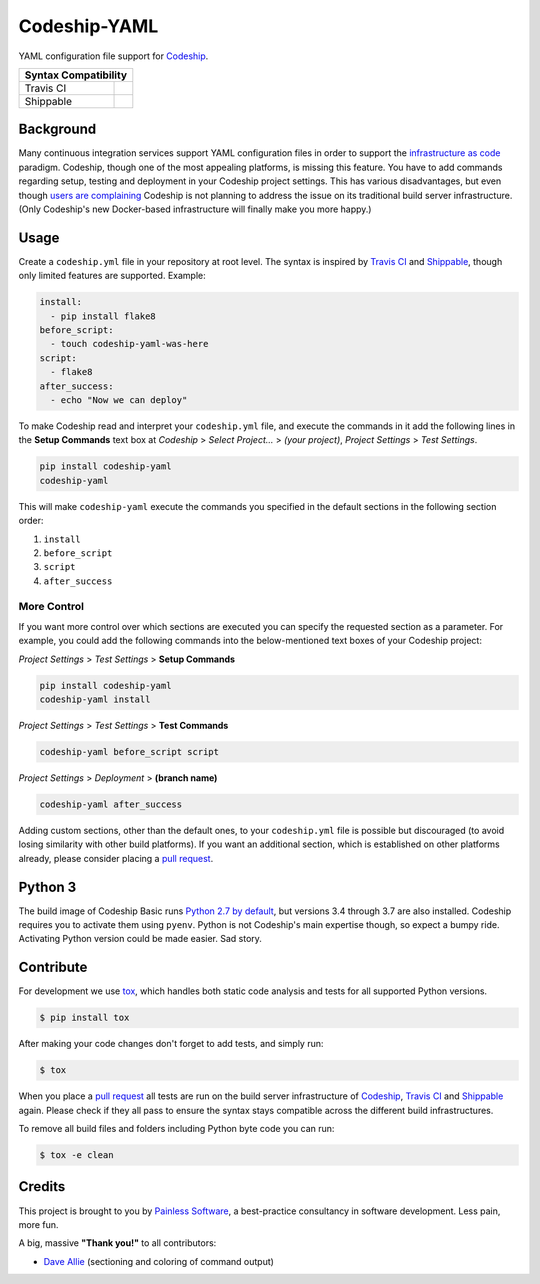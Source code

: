 ==============================
Codeship-YAML |latest-version|
==============================

|codeship| |health| |python-support| |license| |gitter|

YAML configuration file support for `Codeship`_.

+------------+-------------+
|   Syntax Compatibility   |
+============+=============+
+ Travis CI  | |travis-ci| |
+------------+-------------+
+ Shippable  | |shippable| |
+------------+-------------+

Background
==========

Many continuous integration services support YAML configuration files in order
to support the `infrastructure as code`_ paradigm.  Codeship, though one of the
most appealing platforms, is missing this feature.  You have to add commands
regarding setup, testing and deployment in your Codeship project settings.
This has various disadvantages, but even though `users are complaining`_
Codeship is not planning to address the issue on its traditional build server
infrastructure.  (Only Codeship's new Docker-based infrastructure will finally
make you more happy.)

Usage
=====

Create a ``codeship.yml`` file in your repository at root level.  The syntax
is inspired by `Travis CI`_ and `Shippable`_, though only limited features are
supported.  Example:

.. code-block:: yaml

   install:
     - pip install flake8
   before_script:
     - touch codeship-yaml-was-here
   script:
     - flake8
   after_success:
     - echo "Now we can deploy"

To make Codeship read and interpret your ``codeship.yml`` file, and execute
the commands in it add the following lines in the **Setup Commands** text box
at *Codeship* > *Select Project...* > *(your project)*, *Project Settings* >
*Test Settings*.

.. code-block:: bash

   pip install codeship-yaml
   codeship-yaml

This will make ``codeship-yaml`` execute the commands you specified in the
default sections in the following section order:

#. ``install``
#. ``before_script``
#. ``script``
#. ``after_success``

More Control
------------

If you want more control over which sections are executed you can specify the
requested section as a parameter.  For example, you could add the following
commands into the below-mentioned text boxes of your Codeship project:

*Project Settings* > *Test Settings* > **Setup Commands**

.. code-block:: bash

   pip install codeship-yaml
   codeship-yaml install

*Project Settings* > *Test Settings* > **Test Commands**

.. code-block:: bash

   codeship-yaml before_script script

*Project Settings* > *Deployment* > **(branch name)**

.. code-block:: bash

   codeship-yaml after_success

Adding custom sections, other than the default ones, to your ``codeship.yml``
file is possible but discouraged (to avoid losing similarity with other build
platforms).  If you want an additional section, which is established on other
platforms already, please consider placing a `pull request`_.

Python 3
========

The build image of Codeship Basic runs `Python 2.7 by default`_, but versions
3.4 through 3.7 are also installed. Codeship requires you to activate them
using ``pyenv``. Python is not Codeship's main expertise though, so expect a
bumpy ride. Activating Python version could be made easier. Sad story.

Contribute
==========

For development we use `tox`_, which handles both static code analysis and
tests for all supported Python versions.

.. code-block:: console

   $ pip install tox

After making your code changes don't forget to add tests, and simply run:

.. code-block:: bash

   $ tox

When you place a `pull request`_ all tests are run on the build server
infrastructure of `Codeship`_, `Travis CI`_ and `Shippable`_ again. Please
check if they all pass to ensure the syntax stays compatible across the
different build infrastructures.

To remove all build files and folders including Python byte code you can run:

.. code-block:: bash

   $ tox -e clean

Credits
=======

This project is brought to you by `Painless Software`_, a best-practice
consultancy in software development.  Less pain, more fun.

A big, massive **"Thank you!"** to all contributors:

- `Dave Allie <https://github.com/daveallie>`__ (sectioning and coloring of
  command output)


.. |latest-version| image:: https://img.shields.io/pypi/v/codeship-yaml.svg
   :alt: Latest version on PyPI
   :target: https://pypi.python.org/pypi/codeship-yaml
.. |codeship| image:: https://img.shields.io/codeship/7dea71d0-706e-0137-2928-164b86d3d83d/master.svg
   :alt: Build status
   :target: https://codeship.com/projects/144011
.. |travis-ci| image:: https://img.shields.io/travis/painless-software/codeship-yaml/master.svg
   :alt: Build status
   :target: https://travis-ci.org/painless-software/codeship-yaml
.. |shippable| image:: https://img.shields.io/shippable/5b3e90d7fbb95107000086b3/master.svg
   :alt: Build status
   :target: https://app.shippable.com/github/painless-software/codeship-yaml/dashboard
.. |health| image:: https://img.shields.io/codacy/grade/5a3747dd8bcb4f16a57dd65904315733/master.svg
   :target: https://www.codacy.com/app/painless/codeship-yaml
   :alt: Code health
.. |python-support| image:: https://img.shields.io/pypi/pyversions/codeship-yaml.svg
   :target: https://pypi.python.org/pypi/codeship-yaml
   :alt: Python versions
.. |license| image:: https://img.shields.io/pypi/l/codeship-yaml.svg
   :alt: Software license
   :target: https://www.gnu.org/licenses/gpl-3.0.html
.. |gitter| image:: https://badges.gitter.im/painless-software/codeship-yaml.svg
   :alt: Gitter chat room
   :target: https://gitter.im/painless-software/codeship-yaml

.. _Codeship: https://codeship.com/
.. _infrastructure as code: https://en.wikipedia.org/wiki/Infrastructure_as_Code
.. _users are complaining: http://stackoverflow.com/questions/31772306/doesnt-codeship-support-yaml-configure-file
.. _Travis CI: https://travis-ci.org/
.. _Shippable: https://shippable.com/
.. _Python 2.7 by default: https://documentation.codeship.com/basic/languages-frameworks/python/
.. _tox: https://tox.readthedocs.io/en/latest/
.. _pull request: https://github.com/painless-software/codeship-yaml/pulls
.. _Painless Software: https://painless.software/
